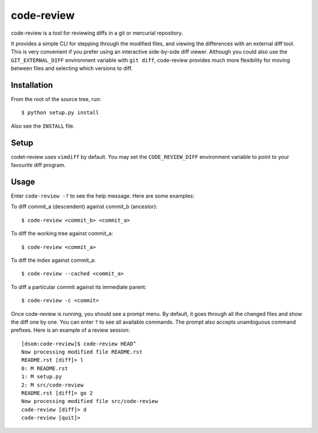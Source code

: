 ==========
code-review
==========

code-review is a tool for reviewing diffs in a git or mercurial repository.

It provides a simple CLI for stepping through the modified files, and viewing
the differences with an external diff tool.  This is very convenient if you
prefer using an interactive side-by-side diff viewer.  Although you could also
use the ``GIT_EXTERNAL_DIFF`` environment variable with ``git diff``,
code-review provides much more flexibility for moving between files and
selecting which versions to diff.

Installation
============
From the root of the source tree, run::

    $ python setup.py install

Also see the ``INSTALL`` file.

Setup
=====
codet-review uses ``vimdiff`` by default.  You may set the ``CODE_REVIEW_DIFF``
environment variable to point to your favourite diff program.

Usage
=====
Enter ``code-review -?`` to see the help message. Here are some examples:

To diff commit_a (descendent) against commit_b (ancestor)::

    $ code-review <commit_b> <commit_a>

To diff the working tree against commit_a::

    $ code-review <commit_a>

To diff the index against commit_a::

    $ code-review --cached <commit_a>

To diff a particular commit against its immediate parent::

    $ code-review -c <commit>

Once code-review is running, you should see a prompt menu.  By default, it goes
through all the changed files and show the diff one by one.  You can enter
``?`` to see all available commands.  The prompt also accepts unambiguous
command prefixes.  Here is an example of a review session::

    [dsom:code-review]$ code-review HEAD^
    Now processing modified file README.rst
    README.rst [diff]> l
    0: M README.rst
    1: M setup.py
    2: M src/code-review
    README.rst [diff]> go 2
    Now processing modified file src/code-review
    code-review [diff]> d
    code-review [quit]>
